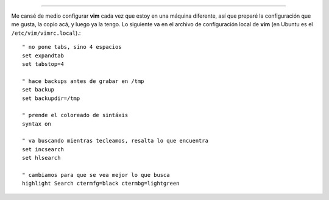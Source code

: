 .. date: 2005-07-01 01:29:19
.. title: Películas y configuración
.. tags: películas, vim, configuración

  Batman begins: +1
  Be cool: +0

--------------

Me cansé de medio configurar **vim** cada vez que estoy en una máquina diferente, así que preparé la configuración que me gusta, la copio acá, y luego ya la tengo. Lo siguiente va en el archivo de configuración local de **vim** (en Ubuntu es el ``/etc/vim/vimrc.local``).::

    " no pone tabs, sino 4 espacios
    set expandtab
    set tabstop=4

    " hace backups antes de grabar en /tmp
    set backup
    set backupdir=/tmp

    " prende el coloreado de sintáxis
    syntax on

    " va buscando mientras tecleamos, resalta lo que encuentra
    set incsearch
    set hlsearch

    " cambiamos para que se vea mejor lo que busca
    highlight Search ctermfg=black ctermbg=lightgreen

